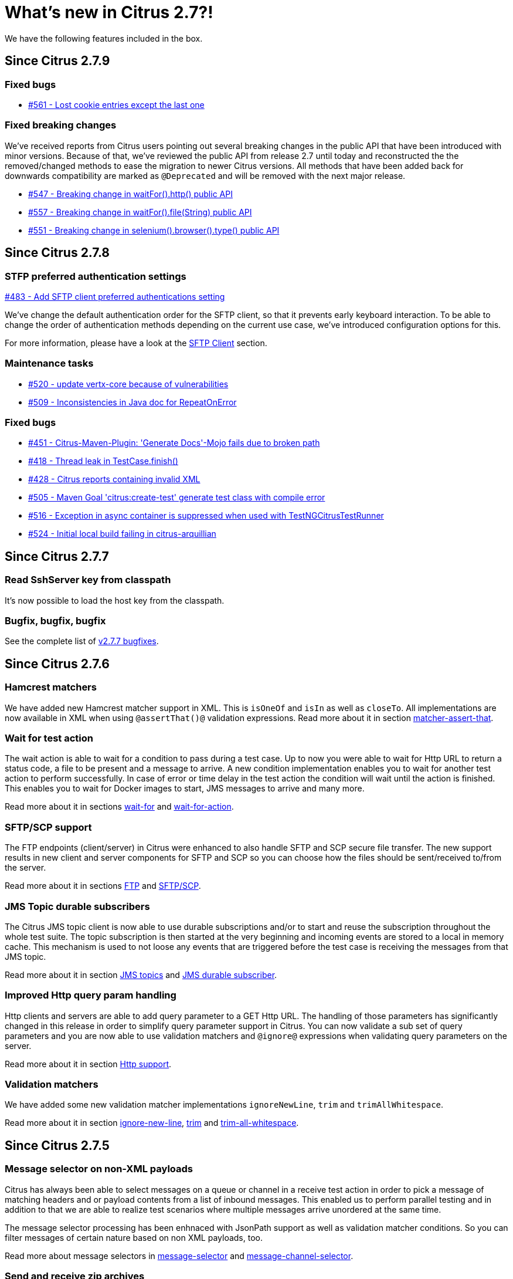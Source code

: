 [[changes-new]]
= What's new in Citrus 2.7?!

We have the following features included in the box.

[[changes-2-7-9]]
== Since Citrus 2.7.9

[[changes-bugs-2-7-9]]
=== Fixed bugs

* https://github.com/citrusframework/citrus/issues/561[#561 - Lost cookie entries except the last one]

[[fixed-breaking-changes-2-7-9]]
=== Fixed breaking changes

We've received reports from Citrus users pointing out several breaking changes in the public API that have been introduced
with minor versions. Because of that, we've reviewed the public API from release 2.7 until today and reconstructed the
the removed/changed methods to ease the migration to newer Citrus versions. All methods that have been added back for
downwards compatibility are marked as `@Deprecated` and will be removed with the next major release.

* https://github.com/citrusframework/citrus/issues/547[#547 - Breaking change in waitFor().http() public API]
* https://github.com/citrusframework/citrus/issues/557[#557 - Breaking change in waitFor().file(String) public API]
* https://github.com/citrusframework/citrus/issues/551[#551 - Breaking change in selenium().browser().type() public API]

[[changes-2-7-8]]
== Since Citrus 2.7.8

[[changes-sftp]]
=== STFP preferred authentication settings
https://github.com/citrusframework/citrus/issues/483[#483 - Add SFTP client preferred authentications setting]

We've change the default authentication order for the SFTP client, so that it prevents early keyboard interaction. To be
able to change the order of authentication methods depending on the current use case, we've introduced configuration
options for this.

For more information, please have a look at the link:#sftp-client[SFTP Client] section.


[[changes-maintenance]]
=== Maintenance tasks

* https://github.com/citrusframework/citrus/issues/520[#520 - update vertx-core because of vulnerabilities]
* https://github.com/citrusframework/citrus/issues/509[#509 - Inconsistencies in Java doc for RepeatOnError]

[[changes-bugs-2-7-8]]
=== Fixed bugs

* https://github.com/citrusframework/citrus/issues/451[#451 - Citrus-Maven-Plugin: 'Generate Docs'-Mojo fails due to broken path]
* https://github.com/citrusframework/citrus/issues/418[#418 - Thread leak in TestCase.finish()]
* https://github.com/citrusframework/citrus/issues/428[#428 - Citrus reports containing invalid XML]
* https://github.com/citrusframework/citrus/issues/505[#505 - Maven Goal 'citrus:create-test' generate test class with compile error]
* https://github.com/citrusframework/citrus/issues/516[#516 - Exception in async container is suppressed when used with TestNGCitrusTestRunner]
* https://github.com/citrusframework/citrus/issues/524[#524 - Initial local build failing in citrus-arquillian]

[[changes-2-7-7]]
== Since Citrus 2.7.7

[[changes-SshServer]]
=== Read SshServer key from classpath

It's now possible to load the host key from the classpath.

[[changes-bugs]]
=== Bugfix, bugfix, bugfix

See the complete list of https://github.com/citrusframework/citrus/milestone/12?closed=1[v2.7.7 bugfixes].

[[changes-2-7-6]]
== Since Citrus 2.7.6

[[changes-hamcrest-number-matchers]]
=== Hamcrest matchers

We have added new Hamcrest matcher support in XML. This is `isOneOf` and `isIn` as well as `closeTo`. All implementations are now available in XML when using `@assertThat()@` validation expressions.
Read more about it in section link:#matcher-assert-that[matcher-assert-that].

[[changes-wait-for-action]]
=== Wait for test action

The wait action is able to wait for a condition to pass during a test case. Up to now you were able to wait for Http URL to return a status code, a file to be present and a message to arrive. A new
condition implementation enables you to wait for another test action to perform successfully. In case of error or time delay in the test action the condition will wait until the action is finished. This
enables you to wait for Docker images to start, JMS messages to arrive and many more.

Read more about it in sections link:#containers-wait[wait-for] and link:#containers-wait-action[wait-for-action].

[[changes-sftp-scp]]
=== SFTP/SCP support

The FTP endpoints (client/server) in Citrus were enhanced to also handle SFTP and SCP secure file transfer. The new support results in new client and server components for SFTP and SCP so you can
choose how the files should be sent/received to/from the server.

Read more about it in sections link:#ftp[FTP] and link:#sftp[SFTP/SCP].

[[changes-jms-durable-scubscribers]]
=== JMS Topic durable subscribers

The Citrus JMS topic client is now able to use durable subscriptions and/or to start and reuse the subscription throughout the whole test suite. The topic subscription is then started at the very beginning
and incoming events are stored to a local in memory cache. This mechanism is used to not loose any events that are triggered before the test case is receiving the messages from that JMS topic.

Read more about it in section link:#jms-topic-subscriber[JMS topics] and link:#jms-topic-durable-subscription[JMS durable subscriber].

[[changes-http-query-params]]
=== Improved Http query param handling

Http clients and servers are able to add query parameter to a GET Http URL. The handling of those parameters has significantly changed in this release in order to simplify query parameter support in Citrus. You can now
validate a sub set of query parameters and you are now able to use validation matchers and `@ignore@` expressions when validating query parameters on the server.

Read more about it in section link:#http[Http support].

[[changes-validation-matcher-new-line]]
=== Validation matchers

We have added some new validation matcher implementations `ignoreNewLine`, `trim` and `trimAllWhitespace`.

Read more about it in section link:#matcher-ignore-new-line[ignore-new-line], link:#matcher-trim[trim] and link:#matcher-trim-all-whitespace[trim-all-whitespace].

[[changes-2-7-5]]
== Since Citrus 2.7.5

[[changes-message-selector]]
=== Message selector on non-XML payloads

Citrus has always been able to select messages on a queue or channel in a receive test action in order to pick a message
of matching headers and or payload contents from a list of inbound messages. This enabled us to perform parallel testing and in addition to that
we are able to realize test scenarios where multiple messages arrive unordered at the same time.

The message selector processing has been enhnaced with JsonPath support as well as validation matcher conditions. So you can filter messages of certain
nature based on non XML payloads, too.

Read more about message selectors in link:#message-selectors[message-selector] and link:#message-channel-selector[message-channel-selector].

[[changes-zip-archives]]
=== Send and receive zip archives

Citrus provides a special message implementation that automatically adds the payload in form of one to many files and directories to a zip archive. The final zipped content is then
provided as binary message payload. This makes it very easy to send and receive zipped files and directories within Citrus.

[[changes-ftp-rewrite]]
=== Support FTP store and retrieve file operations

The FTP support has been rewritten to a certain extend in this release. This is because the former implementation has been too close to the FTP protocol. The new implementation is much
more comfortable when it comes to store and retrieve files on a FTP server. Also you can now check on a server side that files are pushed or retrieved via client interaction.

This new FTP API is backward compatible to former tests but you should definitely have a look at the new capabilities in FTP support. Check out the new stuff in chapter link:#ftp[ftp].

[[changes-binary-message]]
=== Binary messages

Handling of binary message content has been possible in Citrus. We have had some issues though when using non standard binary Content-Type headers in Http communication. The binary content was then treated
as String content obviously corrupting the binary content while processing. Also the Http client has not been able to retrieve binary message content from the server in order to validate the binary
streams. All issues are fixed with this release and in combination with extended binary message content utilities we expand the framework to handle binary content on client and server side.

To mention only one of these enhancements we now have a binary message stream validator that is able to compare two input streams of binary content. See chapter link:#binary-message-validation[binary-message-validation] for details.

[[changes-2-7-4]]
== Since Citrus 2.7.4

[[changes-swagger]]
=== Test generation from swagger definitions

It's now possible to generate a basic Test setup from swagger.json files using the Citrus Maven plugin.

[[changes-jdbc]]
=== JDBC server

Preparing databases for testing can be hard times. Creating all tables and preparing the test data with all constraints and data integrity is often a full time job and
very exhausting. Instead of preparing a real database would'nt it be nice to just mock the database queries with proper result set generation just in time within the test? But at the same time
we need to really use JDBC to connect and retrieve the data from a JDBC mock server.

This is now possible with the new JDBC server integration in Citrus. You can receive incoming SQL statements (INSERT, UPDATE, SELECT, DELETE, ...) and respond with a proper data set and/or rows updated result.
This enables us to test the data access in a database persistence layer without having to actually create the tables and data needed for the test scenario.

Read about it in chapter link:#jdbc[JDBC server].

[[changes-async]]
=== Async container

Sometimes it is good to execute test actions in parallel so you can do things simultaneously in a test case. In some cases it is just to execute a single test action in parallel to the rest of the test. When using send operations
you already could have used `fork="true"` option on that test action. The async test action container provides such functionality for all other test actions, too. Just add a test action to the async container and
the action is executed in a separate thread. The test case is not blocked with that action execution and immediately executes the next action in place.

Read about it in chapter link:#containers-async[Async].

[[changes-property-functions]]
=== System/Env property functions

There are new functions available to access System properties and environment settings. This enables you to resolve property values in test cases at runtime. See how to use this functions in chapter link:#functions[functions].

[[changes-url-encode-functions]]
=== URL encode/decode functions

Two new functions enable you to URL encode/decode a String with proper URL escaping. See how to use this functions in chapter link:#functions[functions].

[[changes-2-7-3]]
== Since Citrus 2.7.3

[[changes-plaintext-ignore]]
=== Ignore sections in plain text

Plain text message validation is usually based on a complete String equals comparison. With latest release we added the possibility to ignore some sections with
well known `@ignore@` keyword placeholder. The message validator will automatically ignore words or character sections based on that. Read more about this in chapter
link:#plain-text-message-validation[plain text message validation].

Also possible is the extraction of sections as new test variables when using the `@variable()@` matcher in the plain text message content.

[[changes-json-schema-validation]]
=== Json schema validation

When dealing with Json message content the latest release allows adding of schema validation. The Json structure is validated with proper schema as of Open API (Swagger) schema rules.
As usual the available schema files are defined in a schema repository in the project configuration. Read more about this in chapter link:#json-schema-validation[json schema validation].

[[changes-junit5]]
=== JUnit5 support

With this release you are able to integrate Citrus with JUnit5 the new generation of the famous unit testing framework. We provide a Citrus JUnit5 extension that can do the trick.
Read more about this in chapter link:#run-with-junit5[run with JUnit5].

[[changes-refactoring]]
=== Refactoring

Deprecated APIs and classes that coexisted a long time are now removed. If your project is using on of these deprecated
classes you may run into compile time errors.
Please have a look at the Citrus API JavaDocs and documentation in order to find out how to use the new APIs and classes
that replaced the old deprecated stuff.

[[changes-bugfixes]]
== Bugfixes

Bugs are part of our software developers world and fixing them is part of your daily business, too. Finding and solving issues
makes Citrus better every day. For a detailed listing of all bugfixes please refer to the complete
https://www.citrusframework.org/changes-report.html[changes log] of each release.
